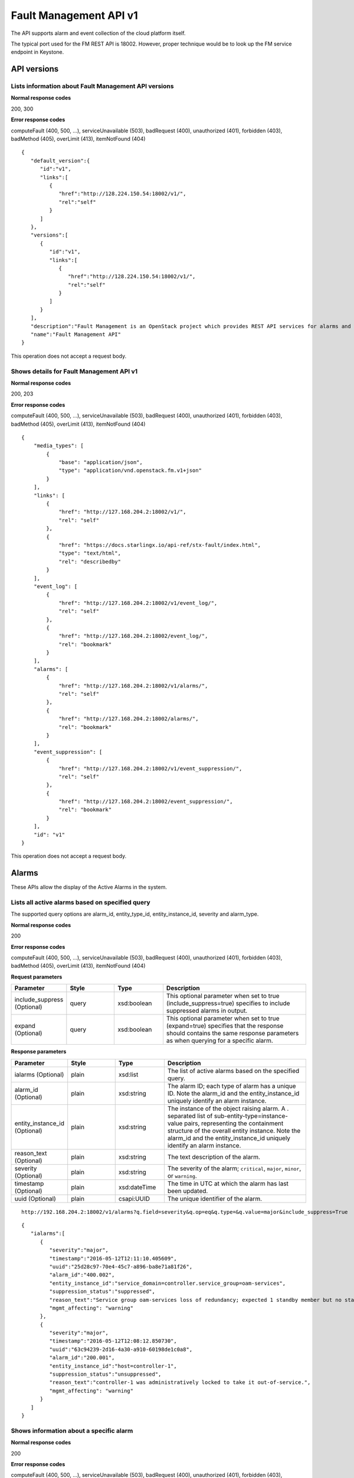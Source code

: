 ====================================================
Fault Management API v1
====================================================

The API supports alarm and event collection of the cloud platform
itself.

The typical port used for the FM REST API is 18002. However, proper
technique would be to look up the FM service endpoint in Keystone.

-------------
API versions
-------------

**************************************************************************
Lists information about Fault Management API versions
**************************************************************************

.. rest_method:: GET /

**Normal response codes**

200, 300

**Error response codes**

computeFault (400, 500, ...), serviceUnavailable (503), badRequest (400),
unauthorized (401), forbidden (403), badMethod (405), overLimit (413),
itemNotFound (404)

::

   {
      "default_version":{
         "id":"v1",
         "links":[
            {
               "href":"http://128.224.150.54:18002/v1/",
               "rel":"self"
            }
         ]
      },
      "versions":[
         {
            "id":"v1",
            "links":[
               {
                  "href":"http://128.224.150.54:18002/v1/",
                  "rel":"self"
               }
            ]
         }
      ],
      "description":"Fault Management is an OpenStack project which provides REST API services for alarms and logs.",
      "name":"Fault Management API"
   }

This operation does not accept a request body.

*******************************************
Shows details for Fault Management API v1
*******************************************

.. rest_method:: GET /v1

**Normal response codes**

200, 203

**Error response codes**

computeFault (400, 500, ...), serviceUnavailable (503), badRequest (400),
unauthorized (401), forbidden (403), badMethod (405), overLimit (413),
itemNotFound (404)

::

   {
       "media_types": [
           {
               "base": "application/json",
               "type": "application/vnd.openstack.fm.v1+json"
           }
       ],
       "links": [
           {
               "href": "http://127.168.204.2:18002/v1/",
               "rel": "self"
           },
           {
               "href": "https://docs.starlingx.io/api-ref/stx-fault/index.html",
               "type": "text/html",
               "rel": "describedby"
           }
       ],
       "event_log": [
           {
               "href": "http://127.168.204.2:18002/v1/event_log/",
               "rel": "self"
           },
           {
               "href": "http://127.168.204.2:18002/event_log/",
               "rel": "bookmark"
           }
       ],
       "alarms": [
           {
               "href": "http://127.168.204.2:18002/v1/alarms/",
               "rel": "self"
           },
           {
               "href": "http://127.168.204.2:18002/alarms/",
               "rel": "bookmark"
           }
       ],
       "event_suppression": [
           {
               "href": "http://127.168.204.2:18002/v1/event_suppression/",
               "rel": "self"
           },
           {
               "href": "http://127.168.204.2:18002/event_suppression/",
               "rel": "bookmark"
           }
       ],
       "id": "v1"
   }

This operation does not accept a request body.

-------
Alarms
-------

These APIs allow the display of the Active Alarms in the system.

**************************************************
Lists all active alarms based on specified query
**************************************************

.. rest_method:: GET /v1/alarms

The supported query options are alarm_id, entity_type_id,
entity_instance_id, severity and alarm_type.

**Normal response codes**

200

**Error response codes**

computeFault (400, 500, ...), serviceUnavailable (503), badRequest (400),
unauthorized (401), forbidden (403), badMethod (405), overLimit (413),
itemNotFound (404)

**Request parameters**

.. csv-table::
   :header: "Parameter", "Style", "Type", "Description"
   :widths: 20, 20, 20, 60

   "include_suppress (Optional)", "query", "xsd:boolean", "This optional parameter when set to true (include_suppress=true) specifies to include suppressed alarms in output."
   "expand (Optional)", "query", "xsd:boolean", "This optional parameter when set to true (expand=true) specifies that the response should contains the same response parameters as when querying for a specific alarm."

**Response parameters**

.. csv-table::
   :header: "Parameter", "Style", "Type", "Description"
   :widths: 20, 20, 20, 60

   "ialarms (Optional)", "plain", "xsd:list", "The list of active alarms based on the specified query."
   "alarm_id (Optional)", "plain", "xsd:string", "The alarm ID; each type of alarm has a unique ID. Note the alarm_id and the entity_instance_id uniquely identify an alarm instance."
   "entity_instance_id (Optional)", "plain", "xsd:string", "The instance of the object raising alarm. A . separated list of sub-entity-type=instance-value pairs, representing the containment structure of the overall entity instance. Note the alarm_id and the entity_instance_id uniquely identify an alarm instance."
   "reason_text (Optional)", "plain", "xsd:string", "The text description of the alarm."
   "severity (Optional)", "plain", "xsd:string", "The severity of the alarm; ``critical``, ``major``, ``minor``, or ``warning``."
   "timestamp (Optional)", "plain", "xsd:dateTime", "The time in UTC at which the alarm has last been updated."
   "uuid (Optional)", "plain", "csapi:UUID", "The unique identifier of the alarm."

::

   http://192.168.204.2:18002/v1/alarms?q.field=severity&q.op=eq&q.type=&q.value=major&include_suppress=True

::

   {
      "ialarms":[
         {
            "severity":"major",
            "timestamp":"2016-05-12T12:11:10.405609",
            "uuid":"25d28c97-70e4-45c7-a896-ba8e71a81f26",
            "alarm_id":"400.002",
            "entity_instance_id":"service_domain=controller.service_group=oam-services",
            "suppression_status":"suppressed",
            "reason_text":"Service group oam-services loss of redundancy; expected 1 standby member but no standby members available",
            "mgmt_affecting": "warning"
         },
         {
            "severity":"major",
            "timestamp":"2016-05-12T12:08:12.850730",
            "uuid":"63c94239-2d16-4a30-a910-60198de1c0a8",
            "alarm_id":"200.001",
            "entity_instance_id":"host=controller-1",
            "suppression_status":"unsuppressed",
            "reason_text":"controller-1 was administratively locked to take it out-of-service.",
            "mgmt_affecting": "warning"
         }
      ]
   }

******************************************
Shows information about a specific alarm
******************************************

.. rest_method:: GET /v1/alarms/{alarm_uuid}

**Normal response codes**

200

**Error response codes**

computeFault (400, 500, ...), serviceUnavailable (503), badRequest (400),
unauthorized (401), forbidden (403), badMethod (405), overLimit (413),
itemNotFound (404)

**Request parameters**

.. csv-table::
   :header: "Parameter", "Style", "Type", "Description"
   :widths: 20, 20, 20, 60

   "alarm_uuid", "URI", "csapi:UUID", "The unique identifier of an existing active alarm."

**Response parameters**

.. csv-table::
   :header: "Parameter", "Style", "Type", "Description"
   :widths: 20, 20, 20, 60

   "alarm_id (Optional)", "plain", "xsd:string", "The alarm ID; each type of alarm has a unique ID. Note the alarm_id and the entity_instance_id uniquely identify an alarm instance."
   "entity_instance_id (Optional)", "plain", "xsd:string", "The instance of the object raising alarm. A . separated list of sub-entity-type=instance-value pairs, representing the containment structure of the overall entity instance. Note the alarm_id and the entity_instance_id uniquely identify an alarm instance."
   "reason_text (Optional)", "plain", "xsd:string", "The text description of the alarm."
   "severity (Optional)", "plain", "xsd:string", "The severity of the alarm; ``critical``, ``major``, ``minor``, or ``warning``."
   "timestamp (Optional)", "plain", "xsd:dateTime", "The time in UTC at which the alarm has last been updated."
   "uuid (Optional)", "plain", "csapi:UUID", "The unique identifier of the alarm."
   "alarm_state (Optional)", "plain", "xsd:string", "The state of the alarm; ``set`` or ``clear``"
   "service_affecting (Optional)", "plain", "xsd:string", "Indicates whether the alarm affects the service."
   "proposed_repair_action (Optional)", "plain", "xsd:string", "The proposed action to clear the alarm."
   "alarm_type (Optional)", "plain", "xsd:string", "The type of the alarm."
   "entity_type_id (Optional)", "plain", "xsd:string", "The type of the object raising the alarm. A . separated list of sub-entity-type, representing the containment structure of the overall entity type."
   "probable_cause (Optional)", "plain", "xsd:string", "The probable cause of the alarm."
   "suppression (Optional)", "plain", "xsd:string", "Indicates whether suppression of the specific alarm is allowed."
   "uuid (Optional)", "plain", "csapi:UUID", "The universally unique identifier for this object."
   "links (Optional)", "plain", "xsd:list", "For convenience, resources contain links to themselves. This allows a client to easily obtain rather than construct resource URIs. The following types of link relations are associated with resources: a self link containing a versioned link to the resource, and a bookmark link containing a permanent link to a resource that is appropriate for long term storage."
   "created_at (Optional)", "plain", "xsd:dateTime", "The time when the object was created."
   "updated_at (Optional)", "plain", "xsd:dateTime", "The time when the object was last updated."

::

   {
       "alarm_state": "set",
       "service_affecting": "True",
       "proposed_repair_action": "contact next level of support",
       "alarm_type": "processing-error",
       "severity": "minor",
       "created_at": "2014-09-23T00:38:16.797155+00:00",
       "entity_type_id": "host",
       "probable_cause": "key-expired",
       "updated_at": "2014-09-24T00:38:17.403135+00:00",
       "alarm_id": "400.003",
       "entity_instance_id": "system=big_lab.host=controller-0",
       "suppression": "False",
       "timestamp": "2014-09-24T00:38:17.400169+00:00",
       "uuid": "2a88acd3-e9eb-432e-bc0a-4276e3537a40",
       "reason_text": "evaluation license key will exprire on 31-dec-2014",
       "mgmt_affecting": "critical"
   }

This operation does not accept a request body.

**************************
Deletes a specific alarm
**************************

.. rest_method:: DELETE /v1/alarms/{alarm_uuid}

NOTE Typically this command should NOT be used. I.e typically alarms
will be and should be cleared by the system when the alarm condition
clears. This command is only provided in the event that the alarm has
cleared but for some reason the system has not removed the alarm.

**Normal response codes**

204

**Request parameters**

.. csv-table::
   :header: "Parameter", "Style", "Type", "Description"
   :widths: 20, 20, 20, 60

   "alarm_uuid", "URI", "csapi:UUID", "The unique identifier of an existing active alarm."

This operation does not accept a request body.

*****************************************
Summarize all active alarms by severity
*****************************************

.. rest_method:: SUMMARY /v1/alarms/summary

**Normal response codes**

200

**Error response codes**

computeFault (400, 500, ...), serviceUnavailable (503), badRequest (400),
unauthorized (401), forbidden (403), badMethod (405), overLimit (413)

**Request parameters**

.. csv-table::
   :header: "Parameter", "Style", "Type", "Description"
   :widths: 20, 20, 20, 60

   "include_suppress (Optional)", "query", "xsd:boolean", "This optional parameter when set to true (include_suppress=true) specifies to include suppressed alarms in the summations (default false)."

**Response parameters**

.. csv-table::
   :header: "Parameter", "Style", "Type", "Description"
   :widths: 20, 20, 20, 60

   "system_uuid (Optional)", "plain", "csapi:UUID", "UUID of the system."
   "status (Optional)", "plain", "xsd:string", "Overall system status based on alarms present; ``critical``, ``degraded``, or ``OK``."
   "critical (Optional)", "plain", "xsd:integer", "Count of critical alarms on the system"
   "major (Optional)", "plain", "xsd:integer", "Count of major alarms on the system"
   "minor (Optional)", "plain", "xsd:integer", "Count of minor alarms on the system"
   "warnings (Optional)", "plain", "xsd:integer", "Count of warnings on the system"

::

   {
       "status": "OK",
       "major": 0,
       "warnings": 0,
       "system_uuid": "6a314f63-4969-46f8-9221-b69b6b50424c",
       "critical": 0,
       "minor": 0
   }

----------
Event Log
----------

These APIs allow the display of the Event Log in the system. The Event
log contains both historical alarms and customer logs.

*******************************************************************************************************************************************
Lists all event logs (historical alarms and customer logs) based on specified query. The logs are returned in reverse chronological order
*******************************************************************************************************************************************

.. rest_method:: GET /v1/event_log

The supported query options are event_log_id, entity_type_id,
entity_instance_id, severity, event_log_type, start and end.

**Normal response codes**

200

**Error response codes**

computeFault (400, 500, ...), serviceUnavailable (503), badRequest (400),
unauthorized (401), forbidden (403), badMethod (405), overLimit (413),
itemNotFound (404)

**Request parameters**

.. csv-table::
   :header: "Parameter", "Style", "Type", "Description"
   :widths: 20, 20, 20, 60

   "q (Optional)", "query", "xsd:list", "This parameter specifies filter rules for the logs to be returned."
   "limit (Optional)", "query", "xsd:int", "This parameter specifies the maximum number of event logs to be returned."
   "alarms (Optional)", "query", "xsd:boolean", "This optional parameter when set to true (alarms=true) specifies that only alarm event log records should be returned."
   "logs (Optional)", "query", "xsd:boolean", "This optional parameter when set to true (logs=true) specifies that only customer log records should be returned."
   "include_suppress (Optional)", "query", "xsd:boolean", "This optional parameter when set to true (include_suppress=true) specifies to include suppressed alarms in output."
   "expand (Optional)", "query", "xsd:boolean", "This optional parameter when set to true (expand=true) specifies that the response should contains the same response parameters as when querying for a specific event log."

**Response parameters**

.. csv-table::
   :header: "Parameter", "Style", "Type", "Description"
   :widths: 20, 20, 20, 60

   "event_log (Optional)", "plain", "xsd:list", "The list of events log based on the specified query."
   "event_log_id (Optional)", "plain", "xsd:string", "The event log ID; each type of event log has a unique ID. Note the event_log_id and the entity_instance_id uniquely identify an event log instance."
   "state (Optional)", "plain", "xsd:string", "The state of the event; ``set``, ``clear`` or ``log``"
   "entity_instance_id (Optional)", "plain", "xsd:string", "The instance of the object generating the event log. A . separated list of sub-entity-type=instance-value pairs, representing the containment structure of the overall entity instance. Note the event_log_id and the entity_instance_id uniquely identify an event log instance."
   "reason_text (Optional)", "plain", "xsd:string", "The text description of the event log."
   "severity (Optional)", "plain", "xsd:string", "The severity of the event log; ``critical``, ``major``, ``minor`` or ``warning``."
   "timestamp (Optional)", "plain", "xsd:dateTime", "The time in UTC at which the event log has last been updated."
   "uuid (Optional)", "plain", "csapi:UUID", "The unique identifier of the event log."
   "next (Optional)", "plain", "xsd:string", "The next attribute is the request to use to get the next n items. It is used to paginate the event log list."

::

   http://192.168.204.2:18002/v1/event_log?q.field=start&q.field=end&q.op=eq&q.op=eq&q.type=&q.type=&q.value=2014-11-28T16%3A56%3A44&q.value=2014-11-28T16%3A56%3A45&limit=2

::

   {
       "event_log": [
       {
           "severity": "critical",
           "timestamp": "2014-11-28T16:56:44.814747",
           "uuid": "67f88971-d769-450e-9e8a-126dd8585187",
           "event_log_id": "400.005",
           "entity_instance_id": "host=controller-0.network=mgmt",
           "reason_text": "Communication failure detected with peer over port eth1 on host controller-0",
           "state": "log"
       },
       {
           "severity": "major",
           "timestamp": "2014-11-28T16:56:44.808965",
           "uuid": "1a259ab9-8ea2-4177-8053-ad7596509c66",
           "log_id": "400.002",
           "entity_instance_id": "service_domain=controller.service_group=cloud-services",
           "reason_text": "Service group cloud-services loss of redundancy; expected 1 standby member but no standby members available",
           "state": "set"
       }],
           "next": "http://192.168.204.2:18002/v1/event_log?sort_key=timestamp&sort_dir=desc&limit=2&marker=1a259ab9-8ea2-4177-8053-ad7596509c66"
   }

**********************************************
Shows information about a specific event log
**********************************************

.. rest_method:: GET /v1/event_log/{log_uuid}

**Normal response codes**

200

**Error response codes**

computeFault (400, 500, ...), serviceUnavailable (503), badRequest (400),
unauthorized (401), forbidden (403), badMethod (405), overLimit (413),
itemNotFound (404)

**Request parameters**

.. csv-table::
   :header: "Parameter", "Style", "Type", "Description"
   :widths: 20, 20, 20, 60

   "log_uuid", "URI", "csapi:UUID", "The unique identifier of an event log."

**Response parameters**

.. csv-table::
   :header: "Parameter", "Style", "Type", "Description"
   :widths: 20, 20, 20, 60

   "event_log_id (Optional)", "plain", "xsd:string", "The event log ID; each type of event log has a unique ID. Note the event_log_id and the entity_instance_id uniquely identify an event log instance."
   "state (Optional)", "plain", "xsd:string", "The state of the event; ``set``, ``clear`` or ``log``"
   "entity_instance_id (Optional)", "plain", "xsd:string", "The instance of the object generating the event log. A . separated list of sub-entity-type=instance-value pairs, representing the containment structure of the overall entity instance. Note the event_log_id and the entity_instance_id uniquely identify an event log instance."
   "reason_text (Optional)", "plain", "xsd:string", "The text description of the event log."
   "severity (Optional)", "plain", "xsd:string", "The severity of the event log; ``critical``, ``major``, ``minor`` or ``warning``."
   "timestamp (Optional)", "plain", "xsd:dateTime", "The time in UTC at which the event log has last been updated."
   "uuid (Optional)", "plain", "csapi:UUID", "The unique identifier of the event log."
   "next (Optional)", "plain", "xsd:string", "The next attribute is the request to use to get the next n items. It is used to paginate the event log list."
   "uuid (Optional)", "plain", "csapi:UUID", "The universally unique identifier for this object."
   "links (Optional)", "plain", "xsd:list", "For convenience, resources contain links to themselves. This allows a client to easily obtain rather than construct resource URIs. The following types of link relations are associated with resources: a self link containing a versioned link to the resource, and a bookmark link containing a permanent link to a resource that is appropriate for long term storage."
   "created_at (Optional)", "plain", "xsd:dateTime", "The time when the object was created."
   "updated_at (Optional)", "plain", "xsd:dateTime", "The time when the object was last updated."

::

   {
       "state": "set",
       "service_affecting": "True",
       "proposed_repair_action":
       "Contact next level of support.",
       "event_log_type": "processing-error",
       "severity": "critical",
       "created_at": "2014-11-28T20:00:56.116251+00:00",
       "entity_type_id": "service_domain.service_group.host",
       "probable_cause": "underlying-resource-unavailable",
       "updated_at": null,
       "event_log_id": "400.001",
       "entity_instance_id":"system=1bcd6f11-8152-45f7-9d93-0960e1887afe.service_domain=controller.service_group=patching-services.host=controller-0",
       "suppression": "True",
       "timestamp": "2014-11-28T20:00:56.114060+00:00",
       "uuid": "8701d806-cae7-4f34-be8d-17fd11a0d25d",
       "reason_text": "Service group failure; patch-alarm-manager(disabled, failed)."
   }

This operation does not accept a request body.

------------------
Event Suppression
------------------

These APIs allow the display of the Event Suppression state in the
system.

*****************************
Lists suppressed event id's
*****************************

.. rest_method:: GET /v1/event_suppression

**Normal response codes**

200

**Error response codes**

computeFault (400, 500, ...), serviceUnavailable (503), badRequest (400),
unauthorized (401), forbidden (403), badMethod (405), overLimit (413),
itemNotFound (404)

**Response parameters**

.. csv-table::
   :header: "Parameter", "Style", "Type", "Description"
   :widths: 20, 20, 20, 60

   "event_suppression (Optional)", "plain", "xsd:list", "The list of suppressed event types."
   "alarm_id (Optional)", "plain", "xsd:string", "The alarm ID type (event ID type) that can be suppressed or unsuppressed."
   "description (Optional)", "plain", "xsd:string", "The text description of the event type."
   "suppression_status (Optional)", "plain", "xsd:string", "The suppression status for the event ID type; ``suppressed`` or ``unsuppressed``"
   "uuid (Optional)", "plain", "csapi:UUID", "The universally unique identifier for this object."
   "links (Optional)", "plain", "xsd:list", "For convenience, resources contain links to themselves. This allows a client to easily obtain rather than construct resource URIs. The following types of link relations are associated with resources: a self link containing a versioned link to the resource, and a bookmark link containing a permanent link to a resource that is appropriate for long term storage."
   "created_at (Optional)", "plain", "xsd:dateTime", "The time when the object was created."
   "updated_at (Optional)", "plain", "xsd:dateTime", "The time when the object was last updated."

::

   {
      "event_suppression":[
         {
            "alarm_id":"100.101",
            "suppression_status":"unsuppressed",
            "description":"Platform CPU threshold exceeded; threshold x%, actual y% .",
            "links":[
               {
                  "href":"http://192.168.204.2:6385/v1/event_suppression/494af09d-6810-4cf2-a57b-528f570f0511",
                  "rel":"self"
               },
               {
                  "href":"http://192.168.204.2:6385/event_suppression/494af09d-6810-4cf2-a57b-528f570f0511",
                  "rel":"bookmark"
               }
            ],
            "uuid":"494af09d-6810-4cf2-a57b-528f570f0511"
         },
         {
            "alarm_id":"100.102",
            "suppression_status":"unsuppressed",
            "description":"VSwitch CPU threshold exceeded; threshold x%, actual y% .",
            "links":[
               {
                  "href":"http://192.168.204.2:6385/v1/event_suppression/b140b479-10a3-430f-9aba-a9a46b3fc03f",
                  "rel":"self"
               },
               {
                  "href":"http://192.168.204.2:6385/event_suppression/b140b479-10a3-430f-9aba-a9a46b3fc03f",
                  "rel":"bookmark"
               }
            ],
            "uuid":"b140b479-10a3-430f-9aba-a9a46b3fc03f"
         },

         ...

         {
            "alarm_id":"900.003",
            "suppression_status":"suppressed",
            "description":"Patch host install failure.",
            "links":[
               {
                  "href":"http://192.168.204.2:6385/v1/event_suppression/72285cc6-07ad-47ef-8b39-2e4482895533",
                  "rel":"self"
               },
               {
                  "href":"http://192.168.204.2:6385/event_suppression/72285cc6-07ad-47ef-8b39-2e4482895533",
                  "rel":"bookmark"
               }
            ],
            "uuid":"72285cc6-07ad-47ef-8b39-2e4482895533"
         }
      ]
   }

This operation does not accept a request body.

********************************************
Modifies the value of an event suppression
********************************************

.. rest_method:: PATCH /v1/event_suppression/{event_suppression_uuid}

**Normal response codes**

200

**Error response codes**

badMediaType (415)

**Request parameters**

.. csv-table::
   :header: "Parameter", "Style", "Type", "Description"
   :widths: 20, 20, 20, 60

   "event_suppression_uuid", "URI", "csapi:UUID", "The unique identifier of an event suppression."
   "suppression_status (Optional)", "plain", "xsd:string", "The suppression status of an event suppression; ``suppressed`` or ``unsuppressed``"

**Response parameters**

.. csv-table::
   :header: "Parameter", "Style", "Type", "Description"
   :widths: 20, 20, 20, 60

   "event_suppression (Optional)", "plain", "xsd:list", "URIs to the modified event suppression."
   "alarm_id (Optional)", "plain", "xsd:string", "The alarm ID type (event ID type) that can be suppressed or unsuppressed."
   "description (Optional)", "plain", "xsd:string", "The text description of the event type."
   "suppression_status (Optional)", "plain", "xsd:string", "The suppression status for the event ID type; ``suppressed`` or ``unsuppressed``"
   "uuid (Optional)", "plain", "csapi:UUID", "The universally unique identifier for this object."
   "links (Optional)", "plain", "xsd:list", "For convenience, resources contain links to themselves. This allows a client to easily obtain rather than construct resource URIs. The following types of link relations are associated with resources: a self link containing a versioned link to the resource, and a bookmark link containing a permanent link to a resource that is appropriate for long term storage."
   "created_at (Optional)", "plain", "xsd:dateTime", "The time when the object was created."
   "updated_at (Optional)", "plain", "xsd:dateTime", "The time when the object was last updated."

::

   [
      {
         "path":"/suppression_status",
         "value":"unsuppressed",
         "op":"replace"
      }
   ]

::

   {
      "description":"Service group loss of redundancy; expected <num> standby member<s> but only <num> standby member<s> available.ORService group loss of redundancy; expected <num> standby member<s> but only <num> standby member<s> available.ORService group loss of redu ...",
      "links":[
         {
            "href":"http://192.168.204.2:6385/v1/event_suppression/eb54eb1a-6314-4818-8fe7-83bdb6fe5b80",
            "rel":"self"
         },
         {
            "href":"http://192.168.204.2:6385/event_suppression/eb54eb1a-6314-4818-8fe7-83bdb6fe5b80",
            "rel":"bookmark"
         }
      ],
      "created_at":"2016-05-09T11:25:22.436412+00:00",
      "updated_at":"2016-05-12T12:38:51.524402+00:00",
      "alarm_id":"400.002",
      "suppression_status":"unsuppressed",
      "id":37,
      "uuid":"eb54eb1a-6314-4818-8fe7-83bdb6fe5b80"
   }







